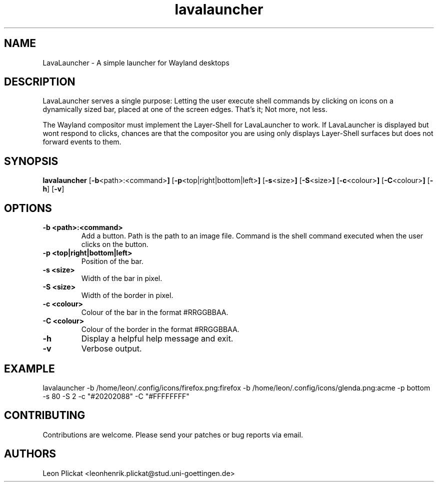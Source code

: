 .TH lavalauncher 1 lavalauncher-0.1
.SH NAME
LavaLauncher - A simple launcher for Wayland desktops


.SH DESCRIPTION
LavaLauncher serves a single purpose: Letting the user execute shell commands
by clicking on icons on a dynamically sized bar, placed at one of the screen
edges. That's it; Not more, not less.
.P
The Wayland compositor must implement the Layer-Shell for LavaLauncher to work.
If LavaLauncher is displayed but wont respond to clicks, chances are that the
compositor you are using only displays Layer-Shell surfaces but does not forward
events to them.


.SH SYNOPSIS
.B lavalauncher
.RB [ \-b <path>:<command> ]
.RB [ \-p <top|right|bottom|left> ]
.RB [ \-s <size> ]
.RB [ \-S <size> ]
.RB [ \-c <colour> ]
.RB [ \-C <colour> ]
.RB [ \-h ]
.RB [ \-v ]


.SH OPTIONS
.TP
.B \-b <path>:<command>
Add a button. Path is the path to an image file. Command is the shell command
executed when the user clicks on the button.
.TP
.B \-p <top|right|bottom|left>
Position of the bar.
.TP
.B \-s <size>
Width of the bar in pixel.
.TP
.B \-S <size>
Width of the border in pixel.
.TP
.B \-c <colour>
Colour of the bar in the format #RRGGBBAA.
.TP
.B \-C <colour>
Colour of the border in the format #RRGGBBAA.
.TP
.B \-h
Display a helpful help message and exit.
.TP
.B \-v
Verbose output.


.SH EXAMPLE
lavalauncher
\-b /home/leon/.config/icons/firefox.png:firefox
\-b /home/leon/.config/icons/glenda.png:acme
\-p bottom
\-s 80
\-S 2
\-c "#20202088"
\-C "#FFFFFFFF"


.SH CONTRIBUTING
Contributions are welcome. Please send your patches or bug reports via email.


.SH AUTHORS
Leon Plickat <leonhenrik.plickat@stud.uni-goettingen.de>

